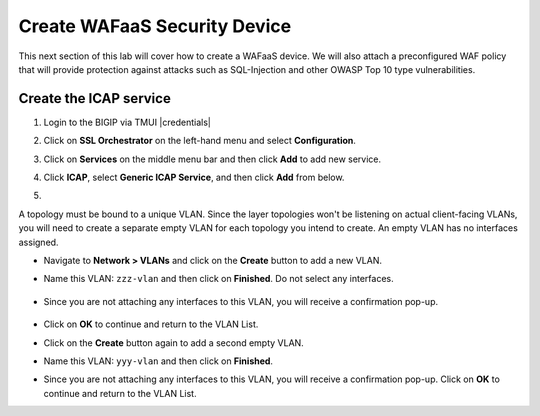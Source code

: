 .. role:: red
.. role:: bred

Create WAFaaS Security Device
================================================================================

This next section of this lab will cover how to create a WAFaaS device. We will also attach a preconfigured WAF policy that will provide protection against attacks such as SQL-Injection and other OWASP Top 10 type vulnerabilities. 

Create the ICAP service
********************************************************************************

1. Login to the BIGIP via TMUI |credentials|

|udf-sslo-tmui|

2. Click on **SSL Orchestrator** on the left-hand menu and select **Configuration**.

|menu-sslo-config|

3. Click on **Services** on the middle menu bar and then click **Add** to add new service.

|sslo-gc-services|

4. Click **ICAP**, select **Generic ICAP Service**, and then click **Add** from below.

|service-icap-1|

5. 



A topology must be bound to a unique VLAN. Since the layer topologies won't be listening on actual client-facing VLANs, you will need to create a separate empty VLAN for each topology you intend to create. An empty VLAN has no interfaces assigned.

- Navigate to **Network > VLANs** and click on the **Create** button to add a new VLAN.

- Name this VLAN:  ``zzz-vlan`` and then click on **Finished**. Do not select any interfaces.

   .. image:: ../images/create-vlan.png
      :alt: Empty VLAN

- Since you are not attaching any interfaces to this VLAN, you will receive a confirmation pop-up.

   .. image:: ../images/vlan-confirm-empty.png
      :alt: Empty VLAN Confirmation

-  Click on **OK** to continue and return to the VLAN List.

- Click on the **Create** button again to add a second empty VLAN.

- Name this VLAN:  ``yyy-vlan`` and then click on **Finished**.

- Since you are not attaching any interfaces to this VLAN, you will receive a confirmation pop-up. Click on **OK** to continue and return to the VLAN List.

.. |udf-sslo-tmui| image:: ../images/udf-sslo-tmui.png
   :alt: SSL Orchestrator TMUI Access

.. |menu-sslo-config| image:: ../images/menu-sslo-config.png
   :alt: SSL Orchestrator Configuration Menu

.. |sslo-gc-services| image:: ../images/sslo-gc-services.png
   :alt: SSLO GC Services

.. |service-icap-1| image:: ../images/service-icap-1.png
   :alt: ICAP service

.. image:: ../images/vlan-empty.png
   :alt: Empty VLANs



.. |credentials| raw:: html
      <a href="../labinfo.html#credentials" target="_blank"> User Credentials </a>   
